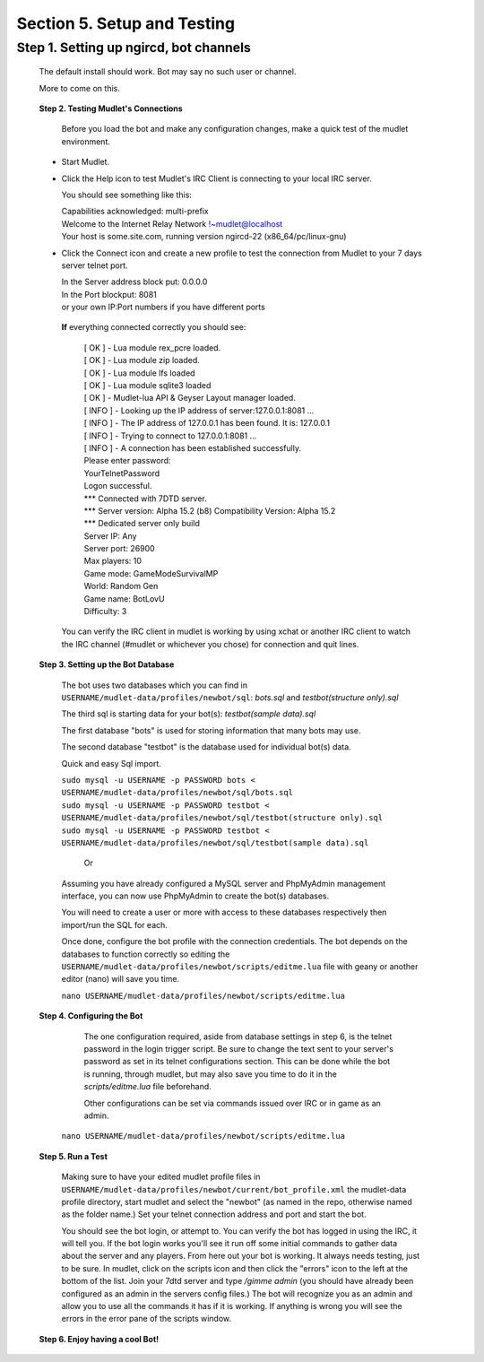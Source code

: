.. _setup_testing:

Section 5. Setup and Testing
============================

Step 1. Setting up ngircd, bot channels
---------------------------------------
  The default install should work. Bot may say no such user or channel.
  
  More to come on this.

..
 ToDo: detailed steps need to clarify with Smegz0r about static channels
..

 **Step 2. Testing Mudlet's Connections**
 
  Before you load the bot and make any configuration changes, make a quick test of the mudlet environment.
 - Start Mudlet.
 - Click the Help icon to test Mudlet's IRC Client is connecting to your local IRC server.

   You should see something like this:

   | Capabilities acknowledged: multi-prefix
   | Welcome to the Internet Relay Network !~mudlet@localhost
   | Your host is some.site.com, running version ngircd-22 (x86_64/pc/linux-gnu)

 - Click the Connect icon and create a new profile to test the connection from Mudlet to your 7 days server telnet port.

   | In the Server address block put: 0.0.0.0
   | In the Port blockput: 8081
   | or your own IP:Port numbers if you have different ports

  **If** everything connected correctly you should see:

    | [  OK  ]  - Lua module rex_pcre loaded.
    | [  OK  ]  - Lua module zip loaded.
    | [  OK  ]  - Lua module lfs loaded
    | [  OK  ]  - Lua module sqlite3 loaded
    | [  OK  ]  - Mudlet-lua API & Geyser Layout manager loaded.
    | [ INFO ]  - Looking up the IP address of server:127.0.0.1:8081 ...
    | [ INFO ]  - The IP address of 127.0.0.1 has been found. It is: 127.0.0.1
    | [ INFO ]  - Trying to connect to 127.0.0.1:8081 ...
    | [ INFO ]  - A connection has been established successfully.

    | Please enter password:
    | YourTelnetPassword
    | Logon successful.

    | \*** Connected with 7DTD server.
    | \*** Server version: Alpha 15.2 (b8) Compatibility Version: Alpha 15.2
    | \*** Dedicated server only build

    | Server IP:   Any
    | Server port: 26900
    | Max players: 10
    | Game mode:   GameModeSurvivalMP
    | World:       Random Gen
    | Game name:   BotLovU
    | Difficulty:  3

  You can verify the IRC client in mudlet is working by using xchat or another IRC client to watch the IRC channel (#mudlet or whichever you chose) for connection and quit lines.

 **Step 3. Setting up the Bot Database**

  The bot uses two databases which you can find in ``USERNAME/mudlet-data/profiles/newbot/sql``: `bots.sql` and `testbot(structure only).sql`

  The third sql is starting data for your bot(s): `testbot(sample data).sql`
  
  The first database "bots" is used for storing information that many bots may use.
  
  The second database "testbot" is the database used for individual bot(s) data.
  
  Quick and easy Sql import.
  
  | ``sudo mysql -u USERNAME -p PASSWORD bots < USERNAME/mudlet-data/profiles/newbot/sql/bots.sql``

  | ``sudo mysql -u USERNAME -p PASSWORD testbot < USERNAME/mudlet-data/profiles/newbot/sql/testbot(structure only).sql``

  | ``sudo mysql -u USERNAME -p PASSWORD testbot < USERNAME/mudlet-data/profiles/newbot/sql/testbot(sample data).sql``

   Or

  Assuming you have already configured a MySQL server and PhpMyAdmin management interface, you can now use PhpMyAdmin to create the bot(s) databases.

   
  You will need to create a user or more with access to these databases respectively then import/run the SQL for each.
  
  Once done, configure the bot profile with the connection credentials. The bot depends on the databases to function correctly so  editing the ``USERNAME/mudlet-data/profiles/newbot/scripts/editme.lua`` file with geany or another editor (nano) will save you time.

  ``nano USERNAME/mudlet-data/profiles/newbot/scripts/editme.lua``

 **Step 4. Configuring the Bot**

   The one configuration required, aside from database settings in step 6, is the telnet password in the login trigger script.  Be sure to change the text sent to your server's password as set in its telnet configurations section.  This can be done while the bot is running, through mudlet, but may also save you time to do it in the `scripts/editme.lua` file beforehand.

   Other configurations can be set via commands issued over IRC or in game as an admin.

  ``nano USERNAME/mudlet-data/profiles/newbot/scripts/editme.lua``

 **Step 5. Run a Test**

  Making sure to have your edited mudlet profile files in ``USERNAME/mudlet-data/profiles/newbot/current/bot_profile.xml`` the mudlet-data profile directory, start mudlet and select the "newbot" (as named in the repo, otherwise named as the folder name.)  Set your telnet connection address and port and start the bot.

  You should see the bot login, or attempt to.
  You can verify the bot has logged in using the IRC, it will tell you. If the bot login works you'll see it run off some initial commands to gather data about the server and any players.
  From here out your bot is working.  It always needs testing, just to be sure.
  In mudlet, click on the scripts icon and then click the "errors" icon to the left at the bottom of the list.
  Join your 7dtd server and type `/gimme admin` (you should have already been configured as an admin in the servers config files.)
  The bot will recognize you as an admin and allow you to use all the commands it has if it is working.
  If anything is wrong you will see the errors in the error pane of the scripts window.

 **Step 6. Enjoy having a cool Bot!**